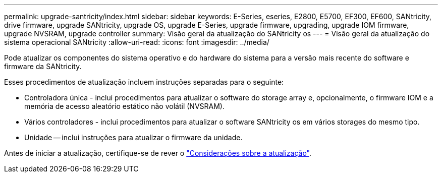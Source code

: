 ---
permalink: upgrade-santricity/index.html 
sidebar: sidebar 
keywords: E-Series, eseries, E2800, E5700, EF300, EF600, SANtricity, drive firmware, upgrade SANtricity, upgrade OS, upgrade E-Series, upgrade firmware, upgrading, upgrade IOM firmware, upgrade NVSRAM, upgrade controller 
summary: Visão geral da atualização do SANtricity os 
---
= Visão geral da atualização do sistema operacional SANtricity
:allow-uri-read: 
:icons: font
:imagesdir: ../media/


[role="lead"]
Pode atualizar os componentes do sistema operativo e do hardware do sistema para a versão mais recente do software e firmware da SANtricity.

Esses procedimentos de atualização incluem instruções separadas para o seguinte:

* Controladora única - inclui procedimentos para atualizar o software do storage array e, opcionalmente, o firmware IOM e a memória de acesso aleatório estático não volátil (NVSRAM).
* Vários controladores - inclui procedimentos para atualizar o software SANtricity os em vários storages do mesmo tipo.
* Unidade -- inclui instruções para atualizar o firmware da unidade.


Antes de iniciar a atualização, certifique-se de rever o link:overview-upgrade-consider-task.html["Considerações sobre a atualização"^].
